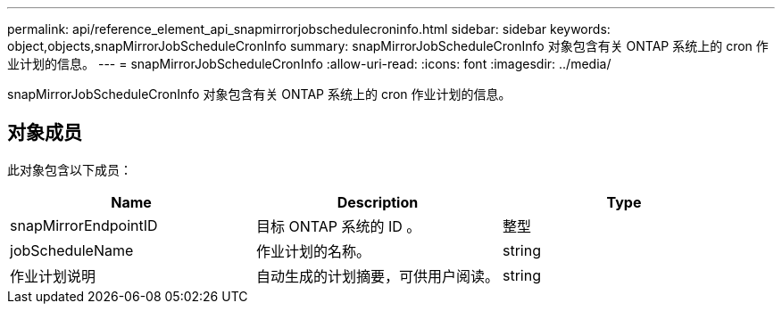 ---
permalink: api/reference_element_api_snapmirrorjobschedulecroninfo.html 
sidebar: sidebar 
keywords: object,objects,snapMirrorJobScheduleCronInfo 
summary: snapMirrorJobScheduleCronInfo 对象包含有关 ONTAP 系统上的 cron 作业计划的信息。 
---
= snapMirrorJobScheduleCronInfo
:allow-uri-read: 
:icons: font
:imagesdir: ../media/


[role="lead"]
snapMirrorJobScheduleCronInfo 对象包含有关 ONTAP 系统上的 cron 作业计划的信息。



== 对象成员

此对象包含以下成员：

|===
| Name | Description | Type 


 a| 
snapMirrorEndpointID
 a| 
目标 ONTAP 系统的 ID 。
 a| 
整型



 a| 
jobScheduleName
 a| 
作业计划的名称。
 a| 
string



 a| 
作业计划说明
 a| 
自动生成的计划摘要，可供用户阅读。
 a| 
string

|===